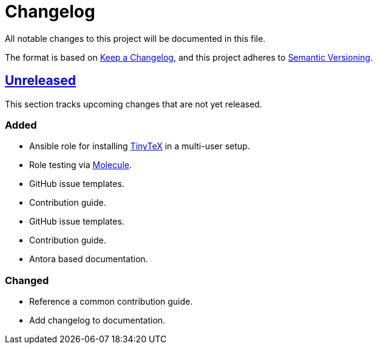 = Changelog

:base: https://github.com/DAG-OS/ansible-role-tinytex
//:v1_0_0: {base}/compare/fe99b32\...v1.0.0[v1.0.0]
:unreleased: {base}/compare/fe99b32\...HEAD[Unreleased]

All notable changes to this project will be documented in this file.

The format is based on https://keepachangelog.com/en/1.1.0/[Keep a Changelog],
and this project adheres to https://semver.org/spec/v2.0.0.html[Semantic Versioning].

== {unreleased}

This section tracks upcoming changes that are not yet released.

=== Added

* Ansible role for installing https://yihui.org/tinytex/[TinyTeX] in a multi-user setup.
* Role testing via https://molecule.readthedocs.io/en/latest/[Molecule].
* GitHub issue templates.
* Contribution guide.
* GitHub issue templates.
* Contribution guide.
* Antora based documentation.

=== Changed

* Reference a common contribution guide.
* Add changelog to documentation.
